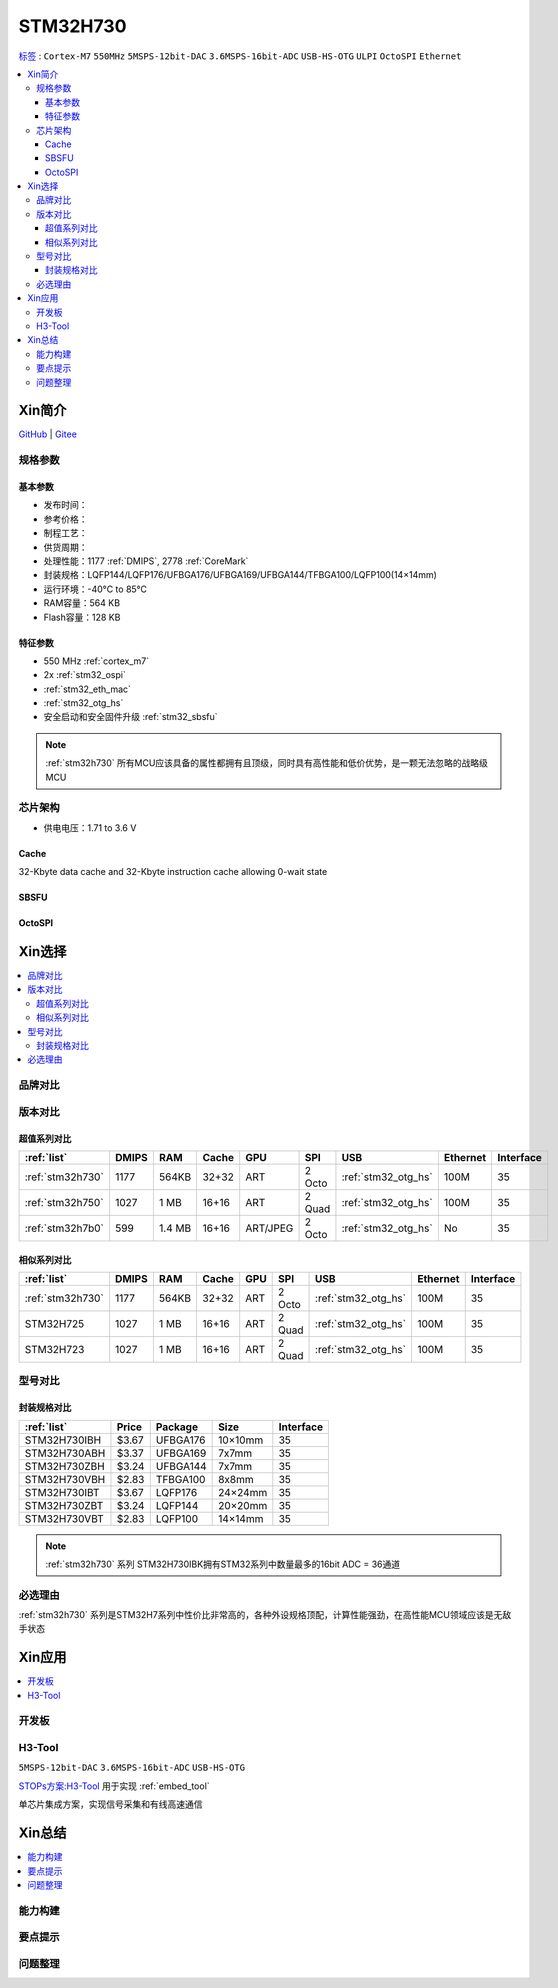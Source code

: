 .. _NO_007:
.. _stm32h730:

STM32H730
================

`标签 <https://www.st.com/zh/microcontrollers-microprocessors/stm32h730-value-line.html>`_ : ``Cortex-M7`` ``550MHz`` ``5MSPS-12bit-DAC`` ``3.6MSPS-16bit-ADC`` ``USB-HS-OTG`` ``ULPI`` ``OctoSPI``  ``Ethernet``

.. contents::
    :local:

Xin简介
-----------

.. image:: ./images/STM32H730.png
    :target: https://www.st.com/zh/microcontrollers-microprocessors/stm32h730-value-line.html

`GitHub <https://github.com/SoCXin/STM32H730>`_ | `Gitee <https://gitee.com/socxin/STM32H730>`_

规格参数
~~~~~~~~~~~

基本参数
^^^^^^^^^^^

* 发布时间：
* 参考价格：
* 制程工艺：
* 供货周期：
* 处理性能：1177 :ref:`DMIPS`, 2778 :ref:`CoreMark`
* 封装规格：LQFP144/LQFP176/UFBGA176/UFBGA169/UFBGA144/TFBGA100/LQFP100(14×14mm)
* 运行环境：-40°C to 85°C
* RAM容量：564 KB
* Flash容量：128 KB

.. image:: ./images/STM32H730p.png
    :target: https://www.st.com/zh/microcontrollers-microprocessors/stm32h730-value-line.html

特征参数
^^^^^^^^^^^

* 550 MHz :ref:`cortex_m7`
* 2x :ref:`stm32_ospi`
* :ref:`stm32_eth_mac`
* :ref:`stm32_otg_hs`
* 安全启动和安全固件升级 :ref:`stm32_sbsfu`


.. note::
    :ref:`stm32h730` 所有MCU应该具备的属性都拥有且顶级，同时具有高性能和低价优势，是一颗无法忽略的战略级MCU

芯片架构
~~~~~~~~~~~

.. image:: ./images/STM32H730s.png
    :target: https://www.st.com/zh/microcontrollers-microprocessors/stm32h730-value-line.html

* 供电电压：1.71 to 3.6 V

.. _stm32_cache:

Cache
^^^^^^^^^^^

32-Kbyte data cache and 32-Kbyte instruction cache allowing 0-wait state

.. _stm32_sbsfu:

SBSFU
^^^^^^^^^^^

.. _stm32_ospi:

OctoSPI
^^^^^^^^^^^


Xin选择
-----------

.. contents::
    :local:


品牌对比
~~~~~~~~~

版本对比
~~~~~~~~~

.. image:: ./images/STM32H73.jpg
    :target: https://www.st.com/zh/microcontrollers-microprocessors/stm32h7-series.html

超值系列对比
^^^^^^^^^^^^^^^^^

.. list-table::
    :header-rows:  1

    * - :ref:`list`
      - DMIPS
      - RAM
      - Cache
      - GPU
      - SPI
      - USB
      - Ethernet
      - Interface
    * - :ref:`stm32h730`
      - 1177
      - 564KB
      - 32+32
      - ART
      - 2 Octo
      - :ref:`stm32_otg_hs`
      - 100M
      - 35
    * - :ref:`stm32h750`
      - 1027
      - 1 MB
      - 16+16
      - ART
      - 2 Quad
      - :ref:`stm32_otg_hs`
      - 100M
      - 35
    * - :ref:`stm32h7b0`
      - 599
      - 1.4 MB
      - 16+16
      - ART/JPEG
      - 2 Octo
      - :ref:`stm32_otg_hs`
      - No
      - 35

相似系列对比
^^^^^^^^^^^^^^^^^

.. list-table::
    :header-rows:  1

    * - :ref:`list`
      - DMIPS
      - RAM
      - Cache
      - GPU
      - SPI
      - USB
      - Ethernet
      - Interface
    * - :ref:`stm32h730`
      - 1177
      - 564KB
      - 32+32
      - ART
      - 2 Octo
      - :ref:`stm32_otg_hs`
      - 100M
      - 35
    * - STM32H725
      - 1027
      - 1 MB
      - 16+16
      - ART
      - 2 Quad
      - :ref:`stm32_otg_hs`
      - 100M
      - 35
    * - STM32H723
      - 1027
      - 1 MB
      - 16+16
      - ART
      - 2 Quad
      - :ref:`stm32_otg_hs`
      - 100M
      - 35


型号对比
~~~~~~~~~

.. image:: ./images/STM32H730diff.png
    :target: https://www.st.com/zh/microcontrollers-microprocessors/stm32h730-value-line.html



封装规格对比
^^^^^^^^^^^^^^^^^

.. list-table::
    :header-rows:  1

    * - :ref:`list`
      - Price
      - Package
      - Size
      - Interface
    * - STM32H730IBH
      - $3.67
      - UFBGA176
      - 10×10mm
      - 35
    * - STM32H730ABH
      - $3.37
      - UFBGA169
      - 7x7mm
      - 35
    * - STM32H730ZBH
      - $3.24
      - UFBGA144
      - 7x7mm
      - 35
    * - STM32H730VBH
      - $2.83
      - TFBGA100
      - 8x8mm
      - 35
    * - STM32H730IBT
      - $3.67
      - LQFP176
      - 24×24mm
      - 35
    * - STM32H730ZBT
      - $3.24
      - LQFP144
      - 20×20mm
      - 35
    * - STM32H730VBT
      - $2.83
      - LQFP100
      - 14×14mm
      - 35

.. note::
    :ref:`stm32h730` 系列 STM32H730IBK拥有STM32系列中数量最多的16bit ADC = 36通道

必选理由
~~~~~~~~~~

:ref:`stm32h730` 系列是STM32H7系列中性价比非常高的，各种外设规格顶配，计算性能强劲，在高性能MCU领域应该是无敌手状态


Xin应用
-----------

.. contents::
    :local:

开发板
~~~~~~~~~~

.. _h3_tool:

H3-Tool
~~~~~~~~~~
``5MSPS-12bit-DAC`` ``3.6MSPS-16bit-ADC`` ``USB-HS-OTG``

`STOPs方案:H3-Tool <https://github.com/stops-top/H3-Tool>`_ 用于实现 :ref:`embed_tool`

单芯片集成方案，实现信号采集和有线高速通信

Xin总结
--------------

.. contents::
    :local:

能力构建
~~~~~~~~~~~~~

要点提示
~~~~~~~~~~~~~

问题整理
~~~~~~~~~~~~~

